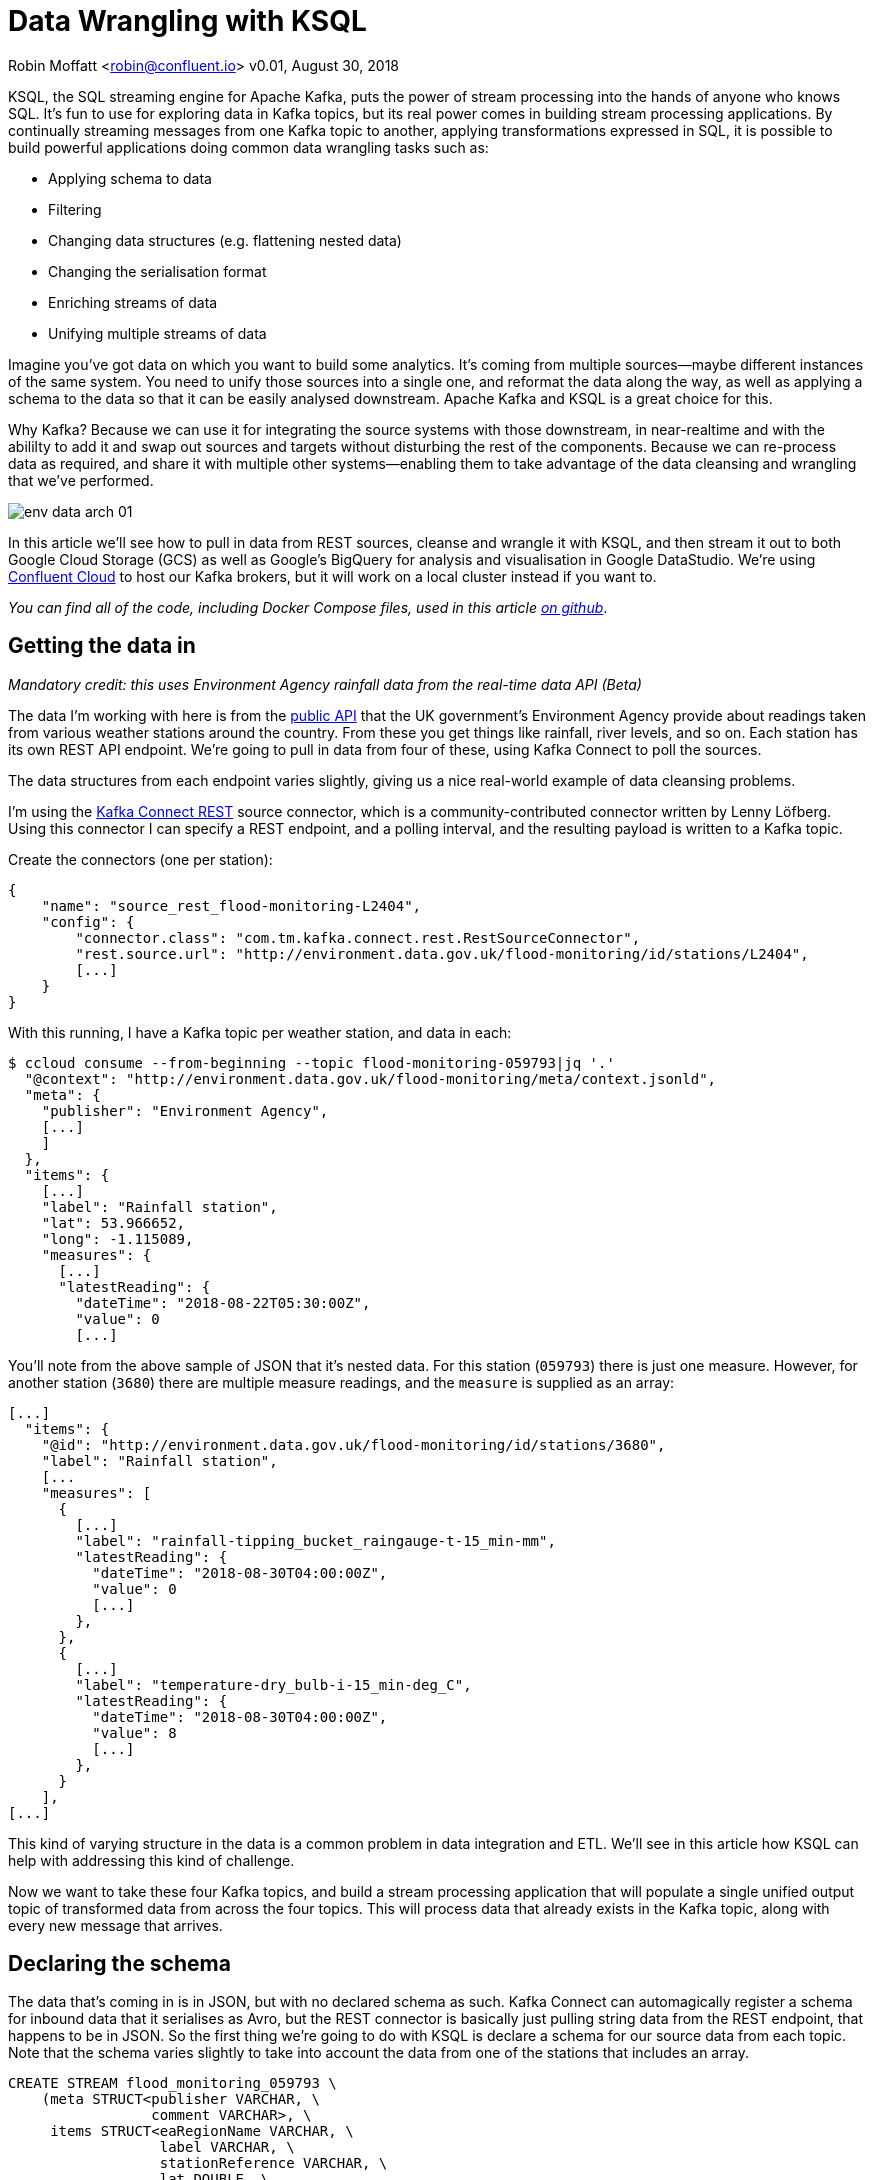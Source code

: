 = Data Wrangling with KSQL

Robin Moffatt <robin@confluent.io>
v0.01, August 30, 2018

KSQL, the SQL streaming engine for Apache Kafka, puts the power of stream processing into the hands of anyone who knows SQL. It's fun to use for exploring data in Kafka topics, but its real power comes in building stream processing applications. By continually streaming messages from one Kafka topic to another, applying transformations expressed in SQL, it is possible to build powerful applications doing common data wrangling tasks such as: 

- Applying schema to data
- Filtering
- Changing data structures (e.g. flattening nested data)
- Changing the serialisation format
- Enriching streams of data
- Unifying multiple streams of data

Imagine you've got data on which you want to build some analytics. It's coming from multiple sources—maybe different instances of the same system. You need to unify those sources into a single one, and reformat the data along the way, as well as applying a schema to the data so that it can be easily analysed downstream. Apache Kafka and KSQL is a great choice for this. 

Why Kafka? Because we can use it for integrating the source systems with those downstream, in near-realtime and with the abililty to add it and swap out sources and targets without disturbing the rest of the components. Because we can re-process data as required, and share it with multiple other systems—enabling them to take advantage of the data cleansing and wrangling that we've performed. 

image::../images/env-data-arch-01.png[]

In this article we'll see how to pull in data from REST sources, cleanse and wrangle it with KSQL, and then stream it out to both Google Cloud Storage (GCS) as well as Google's BigQuery for analysis and visualisation in Google DataStudio. We're using https://confluent.cloud[Confluent Cloud] to host our Kafka brokers, but it will work on a local cluster instead if you want to. 

_You can find all of the code, including Docker Compose files, used in this article https://github.com/confluentinc/demo-scene/blob/master/gcp-pipeline/scenario_01_environment-data.adoc[on github]_.

== Getting the data in

_Mandatory credit: this uses Environment Agency rainfall data from the real-time data API (Beta)_

The data I'm working with here is from the http://environment.data.gov.uk/flood-monitoring/doc/reference[public API] that the UK government's Environment Agency provide about readings taken from various weather stations around the country. From these you get things like rainfall, river levels, and so on. Each station has its own REST API endpoint. We're going to pull in data from four of these, using Kafka Connect to poll the sources. 

The data structures from each endpoint varies slightly, giving us a nice real-world example of data cleansing problems.

I'm using the https://github.com/llofberg/kafka-connect-rest[Kafka Connect REST] source connector, which is a community-contributed connector written by Lenny Löfberg. Using this connector I can specify a REST endpoint, and a polling interval, and the resulting payload is written to a Kafka topic. 

Create the connectors (one per station): 

[source,json]
----
{
    "name": "source_rest_flood-monitoring-L2404",
    "config": {
        "connector.class": "com.tm.kafka.connect.rest.RestSourceConnector",
        "rest.source.url": "http://environment.data.gov.uk/flood-monitoring/id/stations/L2404",
        [...]
    }
}
----
[https://github.com/confluentinc/demo-scene/blob/master/gcp-pipeline/env-data/connect_source.sh[full code here]]

With this running, I have a Kafka topic per weather station, and data in each: 

[source,bash]
----
$ ccloud consume --from-beginning --topic flood-monitoring-059793|jq '.'                                                                                                                                 {
  "@context": "http://environment.data.gov.uk/flood-monitoring/meta/context.jsonld",
  "meta": {
    "publisher": "Environment Agency",
    [...]
    ]
  },
  "items": {
    [...]
    "label": "Rainfall station",
    "lat": 53.966652,
    "long": -1.115089,
    "measures": {
      [...]
      "latestReading": {
        "dateTime": "2018-08-22T05:30:00Z",
        "value": 0
        [...]
----

You'll note from the above sample of JSON that it's nested data. For this station (`059793`) there is just one measure. However, for another station (`3680`) there are multiple measure readings, and the `measure` is supplied as an array: 

[source,json]
----
[...]
  "items": {
    "@id": "http://environment.data.gov.uk/flood-monitoring/id/stations/3680",
    "label": "Rainfall station",
    [...
    "measures": [
      {
        [...]
        "label": "rainfall-tipping_bucket_raingauge-t-15_min-mm",
        "latestReading": {
          "dateTime": "2018-08-30T04:00:00Z",
          "value": 0
          [...]
        },
      },
      {
        [...]
        "label": "temperature-dry_bulb-i-15_min-deg_C",
        "latestReading": {
          "dateTime": "2018-08-30T04:00:00Z",
          "value": 8
          [...]
        },
      }
    ],
[...]    
----

This kind of varying structure in the data is a common problem in data integration and ETL. We'll see in this article how KSQL can help with addressing this kind of challenge. 

Now we want to take these four Kafka topics, and build a stream processing application that will populate a single unified output topic of transformed data from across the four topics. This will process data that already exists in the Kafka topic, along with every new message that arrives. 

== Declaring the schema

The data that's coming in is in JSON, but with no declared schema as such. Kafka Connect can automagically register a schema for inbound data that it serialises as Avro, but the REST connector is basically just pulling string data from the REST endpoint, that happens to be in JSON. So the first thing we're going to do with KSQL is declare a schema for our source data from each topic. Note that the schema varies slightly to take into account the data from one of the stations that includes an array. 

[source,sql]
----
CREATE STREAM flood_monitoring_059793 \
    (meta STRUCT<publisher VARCHAR, \
                 comment VARCHAR>, \
     items STRUCT<eaRegionName VARCHAR, \
                  label VARCHAR, \
                  stationReference VARCHAR, \
                  lat DOUBLE, \
                  long DOUBLE, \
                  measures STRUCT<label VARCHAR, \
                        latestReading STRUCT<\
                            dateTime VARCHAR, \
                            value DOUBLE>,\
                        parameterName VARCHAR, \
                        unitName VARCHAR>> \
    ) WITH (KAFKA_TOPIC='flood-monitoring-059793',VALUE_FORMAT='JSON');

[...]

CREATE STREAM flood_monitoring_3680 \
    (meta STRUCT<publisher VARCHAR, \
                 comment VARCHAR>, \
     items STRUCT<eaRegionName VARCHAR, \
                  label VARCHAR, \
                  stationReference VARCHAR, \
                  lat DOUBLE, \
                  long DOUBLE, \
                  measures ARRAY<STRUCT<label VARCHAR, \
                        latestReading STRUCT<\
                            dateTime VARCHAR, \
                            value DOUBLE>,\
                        parameterName VARCHAR, \
                        unitName VARCHAR>>> \
    ) WITH (KAFKA_TOPIC='flood-monitoring-3680',VALUE_FORMAT='JSON');

----

With the Kafka topics registered and schemas defined, we can list them out: 

[source,sql]
----
ksql> show streams;

 Stream Name             | Kafka Topic                 | Format
----------------------------------------------------------------
 FLOOD_MONITORING_3680   | flood-monitoring-3680       | JSON
 FLOOD_MONITORING_L2404  | flood-monitoring-L2404      | JSON
 FLOOD_MONITORING_059793 | flood-monitoring-059793     | JSON
 FLOOD_MONITORING_L2481  | flood-monitoring-L2481      | JSON
----------------------------------------------------------------
----

Before we even do anything else to the data, we could use KSQL's ability to reserialise data to convert the raw JSON data into Avro. The advantage here is that any application downstream—whether another KSQL process, Kafka Connect, or a Kafka consumer—can work with the data directly from the topic and obtain the schema for it from the Schema Registry. To do this, use the `CREATE STREAM … AS SELECT` statement, with the `VALUE_FORMAT` specified as part of the `WITH` clause: 

[source,sql]
----
CREATE STREAM FLOOD_MONITORING_3680_AVRO \
    WITH (VALUE_FORMAT='AVRO') AS \
    SELECT * FROM FLOOD_MONITORING_3680;
----

You can also define the partitioning and replication factor at this stage too, if you wanted to change that. 

For the rest of this exercise we'll stick to the original JSON topics, and apply the Avro serialisation later on. 

== Working with nested data

Since the data in the source topic is nested JSON, we declare the parent column's data type as `STRUCT`. To access the data using KSQL use the `->` operator: 

[source,sql]
----
select items->stationreference, \
       items->earegionname, \
       items->measures->parameterName, \
       items->measures->latestreading->datetime,\
       items->measures->latestreading->value, \
       items->measures->unitname \
from   flood_monitoring_L2481 limit 1;
L2481 | North East | Water Level | 2018-08-22T13:00:00Z | 5.447 | mAOD
----

For the readings that are part of an array (declared as an `ARRAY<STRUCT>`), use square brackets to designate the index: 

[source,sql]
----
ksql> select items->stationreference, \
        items->earegionname, \
        items->measures[0]->parameterName, \
        items->measures[0]->latestreading->datetime,\
        items->measures[0]->latestreading->value, \
        items->measures[0]->unitname \
 from   flood_monitoring_3680  limit 1;
3680 | Midland | Rainfall | 2018-08-30T04:00:00Z | 0.0 | mm
----


== Unifying Data from Multiple Streams

Taking a sample record from each topic and reading type gives us this table when manually collated: 

|=================================================================================
|3680 | Midland | Rainfall | 2018-08-30T04:00:00Z | 0.0 | mm
|3680 | Midland | Temperature | 2018-08-30T04:00:00Z | 8.0 | deg C
|059793 | North East | Rainfall | 2018-08-22T05:30:00Z | 0.0 | mm
|L2481 | North East | Water Level | 2018-08-22T13:00:00Z | 5.447 | mAOD
|L2404 | North East | Water Level | 2018-08-22T18:45:00Z | 5.23 | mAOD
|=================================================================================

Looking at the data, we can apply a data model that looks something like this: 

[source,bash]
----
+-Environment Readings
  +-Station reference
  +-Station region
  +-Type of measurement
  +-Measurement timestamp
  +-Measurement
  +-Measurement units
----

The type of reading varies (temperature, rainfall, river level, and so on), as does the units associated with it, and the station. We could normalise this out into stations, reading types, and so on—but for ease of reporting we'll actually denormalise it into a single flat structure. This means bringing in data from the multiple streams, including manually exploding the array within the `3680` topic (containing both Rainfall and Temperature data): 

image::../images/ksql-unify01.png[]

To do this, we can use KSQL's `INSERT INTO` statement. This streams the results of a `SELECT` statement into an existing target `STREAM`. The initial `STREAM` we'll create using `CREATE STREAM…AS SELECT`. We'll also take the opportunity to serialise the data to Avro. 

[source,sql]
----
CREATE STREAM ENVIRONMENT_DATA WITH \
        (VALUE_FORMAT='AVRO') AS \
SELECT  items->stationreference AS stationreference, \
        items->earegionname AS earegionname, \
        items->label AS label, \
        items->lat AS lat, items->long AS long, \
        items->measures->latestreading->datetime AS reading_ts, \
        items->measures->parameterName AS parameterName, \
        items->measures->latestreading->value AS reading_value, \
        items->measures->unitname AS unitname \
 FROM   flood_monitoring_L2404 ;

INSERT INTO ENVIRONMENT_DATA \
SELECT  items->stationreference AS stationreference, \
        items->earegionname AS earegionname, \
        items->label AS label, \
        items->lat AS lat, items->long AS long, \
        items->measures->latestreading->datetime AS reading_ts, \
        items->measures->parameterName AS parameterName, \
        items->measures->latestreading->value AS value, \
        items->measures->unitname AS unitname \
 FROM   flood_monitoring_L2481 ;

-- (INSERT INTO repeated for the remaining source topics)
----
https://github.com/confluentinc/demo-scene/blob/master/gcp-pipeline/env-data/apply_schema__unify_streams_minimal.sql[src]

Now when we inspect the `STREAMS` we can see the new one created and populated by the above statements: 

[source,sql]
----
ksql> show streams;

 Stream Name                | Kafka Topic                 | Format
-------------------------------------------------------------------
 FLOOD_MONITORING_3680      | flood-monitoring-3680       | JSON
 FLOOD_MONITORING_L2404     | flood-monitoring-L2404      | JSON
 FLOOD_MONITORING_059793    | flood-monitoring-059793     | JSON
 FLOOD_MONITORING_L2481     | flood-monitoring-L2481      | JSON
 ENVIRONMENT_DATA           | ENVIRONMENT_DATA            | AVRO
-------------------------------------------------------------------
----

Note that the **Format** is `AVRO`. Using `DESCRIBE EXTENDED` you can check that messages are being processed by reviewing the `Local runtime statistics`: 

[source,sql]
----
ksql> DESCRIBE EXTENDED ENVIRONMENT_DATA;
[...]
Local runtime statistics
------------------------
messages-per-sec:         0   total-messages:      2311     last-message: 8/30/18 2:38:48 PM UTC
 failed-messages:         0 failed-messages-per-sec:         0      last-failed:       n/a
(Statistics of the local KSQL server interaction with the Kafka topic ENVIRONMENT_DATA)
ksql>
----

The unified topic is `ENVIRONMENT_DATA`, and has data from all source topics within it: 

[source,sql]
----
ksql> SELECT * FROM ENVIRONMENT_DATA ;
1534992115367 | null | L2404 | North East | Foss Barrier | 53.952443 | -1.078056 | 2018-08-22T18:45:00Z | Water Level | 5.23 | mAOD
[...]
1535615911999 | null | L2481 | North East | York James Street TS | 53.960145 | -1.06865 | 2018-08-30T05:30:00Z | Water Level | 5.428 | mAOD
[...]
1535135263726 | null | 059793 | North East | Rainfall station | 53.966652 | -1.115089 | 2018-08-24T17:00:00Z | Rainfall | 0.0 | mm
[...]
1535638518251 | null | 3680 | Midland | Rainfall station | 52.73152 | -0.995167 | 2018-08-30T04:00:00Z | Rainfall | 0.0 | mm
[...]
1535638518251 | null | 3680 | Midland | Rainfall station | 52.73152 | -0.995167 | 2018-08-30T04:00:00Z | Temperature | 8.0 | deg C
----

== Re-keying data in KSQL

Based on the above data model, the unique key for data is a composite of the station + reading type + timestamp. We're going to handle the timestamp seperately - for now let's see how to use KSQL to set the message key used by Kafka. 

The message key is important as it defines the partition on which messages are stored in Kafka, as well as being used in any joins in KSQL. At the moment there's no key set, so data for the same station and reading type could be scattered across partitions. For a few rows of data this may not matter, but as volumes increase it becomes more important to consider. It's also pertinent to the strict ordering guarentee that Kafka provides, which only applies within a partition. 

Using https://docs.confluent.io/current/app-development/kafkacat-usage.html[kafkacat] we can inspect the partition assignments. I'm using a topic that I've created just for this purpose, with the serialisation set to JSON (kafkacat doesn't currently support Avro). By filtering for a given station we can see the partitions the messages are assigned to, as well as the message key: 

[source,bash]
----
$ kafkacat -b kafka-broker:9092 -t ENVIRONMENT_DATA_JSON -f 'Partition: %p\tOffset: %o\tKey (%K bytes): %k\tValue (%S bytes): %s\n'|grep L2481

Partition: 0    Offset: 344     Key (-1 bytes):         Value (260 bytes): {"STATIONREFERENCE":"L2481"[...]
[...]
Partition: 1    Offset: 595     Key (-1 bytes):         Value (260 bytes): {"STATIONREFERENCE":"L2481"[...]
[...]
Partition: 2    Offset: 48      Key (-1 bytes):         Value (260 bytes): {"STATIONREFERENCE":"L2481"[...]
Partition: 2    Offset: 49      Key (-1 bytes):         Value (260 bytes): {"STATIONREFERENCE":"L2481"[...]
[...]
----

Note how the messages span several partitions, and have a null key. 

Now let's repartition our unified data stream, using the `PARTITION BY` clause: 

[source,sql]
----
CREATE STREAM ENVIRONMENT_DATA_REKEYED AS \
    SELECT STATIONREFERENCE+PARAMETERNAME AS COMPOSITE_KEY, * FROM ENVIRONMENT_DATA \
    PARTITION BY COMPOSITE_KEY;
----

Checking the data with kafkacat again we see: 

[source,bash]
----
kafkacat -b kafka-broker:9092 -t ENVIRONMENT_DATA_REKEYED -f 'Partition: %p\tOffset: %o\tKey (%K bytes): %k\tValue (%S bytes): %s\n'|grep L2481
% Auto-selecting Consumer mode (use -P or -C to override)
% Reached end of topic ENVIRONMENT_DATA_REKEYED2 [3] at offset 0
% Reached end of topic ENVIRONMENT_DATA_REKEYED2 [1] at offset 0
Partition: 2    Offset: 0       Key (16 bytes): L2481Water Level        Value (241 bytes): {"COMPOSITE_KEY":"L2481Water Level","STATIONREFERENCE":"L2481"[...]
Partition: 2    Offset: 1       Key (16 bytes): L2481Water Level        Value (241 bytes): {"COMPOSITE_KEY":"L2481Water Level","STATIONREFERENCE":"L2481"[...]
[...]
Partition: 2    Offset: 734     Key (16 bytes): L2481Water Level        Value (241 bytes): {"COMPOSITE_KEY":"L2481Water Level","STATIONREFERENCE":"L2481"[...]
----

All of the messages for the given key reside on a single partition, and each message has a key as well as value.

== Managing Timestamps in KSQL 

As well as messages having a key (and value), they also have a timestamp in their metadata. This can be set explicitly by the application producing the messages to Kafka, or in the absence of that will take the time at which it arrives at the Kafka broker. The messages that we're working with have the timestamp of the time at which they were ingested by Kafka Connect. However, the actual timestamp to use in processing the data for analysis is the `items.measures.latestReading.dateTime` value within the message. This matters particularly when using the data for aggregations, time-based partitioning, and so on. Using the `TIMESTAMPTOSTRING` function we can examine the two timestamps discussed above: 

[source,sql]
----
ksql> SELECT TIMESTAMPTOSTRING(ROWTIME, 'yyyy-MM-dd HH:mm:ss'), items->measures->latestReading->dateTime FROM FLOOD_MONITORING_L2404 LIMIT 1;
2018-08-23 01:11:53 | 2018-08-22T18:45:00Z
----

In this example, the data arrived in Kafka at 01:11 on the 23rd August, but the reading was from 18:45 on the 22nd August. If we did any date arithmetic on the data as it stands (for example, what was the maximum reading value on the 22nd August) we'd get an incorrect answer. This is because KSQL uses the _message timestamp_ (accessible through the virtual system column `ROWTIME`) in its time processing (such as windowed aggregates). 

To rectify this, we can use KSQL. Just as we used the `WITH` clause above to set the serialisation format to Avro, we can use a similar pattern to override the timestamp that will be used for the messages in the target stream being created: 

[source,sql]
----
CREATE STREAM ENVIRONMENT_DATA_WITH_TS \
            WITH (TIMESTAMP='READING_TS', \
                  TIMESTAMP_FORMAT='yyyy-MM-dd''T''HH:mm:ssX') \
AS \
SELECT * \
  FROM ENVIRONMENT_DATA ;
----

* _Currently blocked by https://github.com/confluentinc/ksql/issues/1439[#1439]. Workaround is a two-step conversion_: 
+
[source,sql]
----
CREATE STREAM ENVIRONMENT_DATA_WITH_TS_STG AS \
SELECT STRINGTOTIMESTAMP(READING_TS, 'yyyy-MM-dd''T''HH:mm:ssX') AS READING_TS_EPOCH, * \
FROM ENVIRONMENT_DATA ;

CREATE STREAM ENVIRONMENT_DATA_WITH_TS \
            WITH (TIMESTAMP='READING_TS_EPOCH') \
AS \
SELECT * \
  FROM ENVIRONMENT_DATA_WITH_TS_STG;
----

To validate the conversion, check out the ROWTIME of the newly-created stream compared to the source `READING_TS`: 

[source,sql]
----
ksql> SELECT TIMESTAMPTOSTRING(ROWTIME, 'yyyy-MM-dd HH:mm:ss'), READING_TS \
      FROM ENVIRONMENT_DATA_WITH_TS LIMIT 1;
2018-08-22 18:45:00 | 2018-08-22T18:45:00Z
----

== Column derivations with KSQL

As well as filtering, KSQL can also be used to create derivations based on the incoming data. Let's take the example of dates. As well as the raw timestamp of each reading that we receive, it could be that for ease of use down-stream we want to also add columns for just year, month, and so on. Easily done, using the `TIMESTAMPTOSTRING` function and https://docs.oracle.com/javase/8/docs/api/java/time/format/DateTimeFormatter.html[DateTime format strings]: 

[source,sql]
----
CREATE STREAM ENVIRONMENT_DATA_LOCAL_WITH_TS_AND_DATE_COLS AS \
SELECT *, \
       TIMESTAMPTOSTRING(ROWTIME,'QQQ') as READING_QTR, \
       TIMESTAMPTOSTRING(ROWTIME,'yyyy-MM-dd') as READING_YMD, \
       TIMESTAMPTOSTRING(ROWTIME,'yyyy-MM') as READING_YM \
FROM   ENVIRONMENT_DATA_LOCAL_WITH_TS;
----

Now the stream includes the new columns: 

[source,sql]
----
ksql> DESCRIBE ENVIRONMENT_DATA_LOCAL_WITH_TS_AND_DATE_COLS;

Name                 : ENVIRONMENT_DATA_LOCAL_WITH_TS_AND_DATE_COLS
 Field            | Type
----------------------------------------------
 ROWTIME          | BIGINT           (system)
 ROWKEY           | VARCHAR(STRING)  (system)
 READING_TS_EPOCH | BIGINT
 STATIONREFERENCE | VARCHAR(STRING)
 EAREGIONNAME     | VARCHAR(STRING)
 LABEL            | VARCHAR(STRING)
 LAT              | DOUBLE
 LONG             | DOUBLE
 READING_TS       | VARCHAR(STRING)
 PARAMETERNAME    | VARCHAR(STRING)
 READING_VALUE    | DOUBLE
 UNITNAME         | VARCHAR(STRING)
 READING_QTR      | VARCHAR(STRING)
 READING_YMD      | VARCHAR(STRING)
 READING_YM       | VARCHAR(STRING)
----------------------------------------------
----

and each message includes the derived data: 

[source,sql]
----
ksql> SELECT READING_TS, \
             READING_QTR, \
             READING_YMD, \
             READING_YM \
      FROM   ENVIRONMENT_DATA_LOCAL_WITH_TS_AND_DATE_COLS \
             LIMIT 5;
2018-08-26T18:15:00Z | Q3 | 2018-08-26 | 2018-08
2018-08-24T18:15:00Z | Q3 | 2018-08-24 | 2018-08
2018-08-29T09:15:00Z | Q3 | 2018-08-29 | 2018-08
2018-08-23T18:15:00Z | Q3 | 2018-08-23 | 2018-08
2018-08-25T05:30:00Z | Q3 | 2018-08-25 | 2018-08
Limit Reached
Query terminated
----

_In this example we're building up step-by-step a series of transformations in a daisy-chain style. In practice you may re-factor these into fewer steps, but I'm keeping them separate here to make the explanations clearer_.

== Filtering data with KSQL

Let's see how we can filter the data using KSQL. Each `CREATE STREAM…AS SELECT` statement creates a Kafka topic populated continually with the results of the transformation. We can use the same approach to filter the stream of data. For example, using the KSQL function `GEO_DISTANCE` we can filter the stream of data to just messages within a given distance of https://www.google.com/maps?q=53.919066%2C+-1.815725[a point]. 

[source,sql]
----
CREATE STREAM ENVIRONMENT_DATA_LOCAL_WITH_TS AS \
SELECT * FROM ENVIRONMENT_DATA_WITH_TS \
WHERE  GEO_DISTANCE(LAT,LONG,53.919066, -1.815725,'KM') < 100;
----

== Recap

So far, we've ingested data from several sources, with similar but varying data models. Using KSQL we've wrangling the data: 

* Flattened nested data structures
* Reserialised JSON data to Avro
* Unified the multiple streams into one
* Set the message partitioning key
* Set the message timestamp metadata to the correct logical value
* Created derived columns in the transformation
* Filtered the data to include messages only matching a given pattern

< diagram >

The results of these transformations is continually populated Kafka topics. As new messages arrive on the source, they are processed by the continually-running KSQL statements, and written to the target Kafka topic. 

== Streaming Onwards…

The great thing about Kafka is the ability to build systems in which functionality is compartmentalised. Ingest is handled by one process (here, Kafka Connect), transformation by a series of KSQL statements. Each can be modified and switched out for another without impacting the pipeline we're building. By keeping them separate it makes it easier to test, to troubleshoot, to analyse performance metrics, and so on. It also means that we can extend data pipelines easily. We may have a single use-case in mind when initially building it, and one way to do this would be to build a single application that pulls data from REST endpoints, cleanses and wrangles it, and writes it out to the original target. But now if we want to add other targets, we have to modify that application, which becomes more complex and risky to do. Instead, by breaking the processes up and building it all around Kafka, adding another target for the data is as simple as consuming the transformed data from a Kafka topic. 

So let's take our transformed data, and do something with it! We can use it to drive analytics requirements, but we'll also see how it could drive applications themselves too. 

For our analytics, we're going to land the data to Google's Cloud Data Warehouse tool—https://cloud.google.com/bigquery/[BigQuery]. We'll use another Kafka Connect community connector, one written by WePay for https://www.confluent.io/connector/bigquery-sink-connector/[streaming data from Kafka topics to BigQuery]. For this you need to set up your GCP credentials in a file accessible to the Connect worker(s), and also make sure that the BigQuery project and dataset exists first—here I'm using ones called `devx-testing` and `environment_data` respectively: 

[source,json]
----
{
  "name": "sink_gbq_environment-data",
  "config": {
    "connector.class":"com.wepay.kafka.connect.bigquery.BigQuerySinkConnector",
    "topics": "ENVIRONMENT_DATA",
    "autoCreateTables":"true",
    "autoUpdateSchemas":"true",
    "project":"devx-testing",
    "datasets":".*=environment_data",
    "keyfile":"/root/creds/gcp_creds.json"
    [...]
----
[https://github.com/confluentinc/demo-scene/blob/master/gcp-pipeline/env-data/connect_sink_gbq.sh[full code here]]

Once deployed, we can see data arriving in BigQuery using the Console: 

image::../images/gbq_env-data-03.png[Google BigQuery with streamed through Kafka and transformed with KSQL]

We can also use `bq`: 

[source,bash]
----
$ bq ls environment_data
         tableId           Type    Labels   Time Partitioning
 ------------------------ ------- -------- -------------------
  ENVIRONMENT_DATA         TABLE            DAY

$ bq query 'select * from environment_data.ENVIRONMENT_DATA'
Waiting on bqjob_r5ce1258159e7bf44_000001658f8cfedb_1 ... (0s) Current status: DONE
+------------------+--------------+------------------------+------+------------+----------------------+-----------+-----------+----------------------+---------------+-------+----------+
| STATIONREFERENCE | EAREGIONNAME |       EAAREANAME       | TOWN | RIVERNAME  |        LABEL         |    LAT    |   LONG    |       DATETIME       | PARAMETERNAME | VALUE | UNITNAME |
+------------------+--------------+------------------------+------+------------+----------------------+-----------+-----------+----------------------+---------------+-------+----------+
| L2404            | North East   | North East - Yorkshire | York | River Ouse | Foss Barrier         | 53.952443 | -1.078056 | 2018-08-08T16:30:00Z | Water Level   |  5.01 | mAOD     |
| L2404            | North East   | North East - Yorkshire | York | River Ouse | Foss Barrier         | 53.952443 | -1.078056 | 2018-08-08T18:15:00Z | Water Level   | 5.003 | mAOD     |
[...]
----

There are many ways of working with data in BigQuery, both using direct SQL interface as above or through the GUI console—or through numerous analytics visualization tools (including Looker, Tableau, Qlik, re:dash, etc). Here I've used Google's own https://marketingplatform.google.com/about/data-studio/[Data Studio]. Connecting to BigQuery is simple, and once the dataset is in Data Studio it's a matter of moments to throw some useful vizualisations together: 

image::../images/gds_env-data-02.png[Google Data Studio showing data from BigQuery streamed through Kafka and transformed with KSQL]
image::../images/gds_env-data-03.png[Google Data Studio showing data from BigQuery streamed through Kafka and transformed with KSQL]

As well as streaming data to Google BigQuery, we can _also_ stream the same transformed data to Google's Cloud Storage (GCS). This may be for uses such as archival purposes, or maybe batch access from other applications (although arguably this would be done from consuming the Kafka topic directly): 

[source,json]
----
{
  "name": "sink_gcs_environment-data",
  "config": {
    "connector.class": "io.confluent.connect.gcs.GcsSinkConnector",
    "topics": "ENVIRONMENT_DATA",
    "gcs.bucket.name": "rmoff-environment-data",
    "gcs.part.size": "5242880",
    "flush.size": "16",
    "gcs.credentials.path": "/root/creds/gcp_creds.json",
[...]
----

With this connector running, we now have data streaming to BigQuery as before, and now also Google Cloud Storage: 

[source,bash]
----
$ gsutil ls gs://rmoff-environment-data/topics/
gs://rmoff-environment-data/topics/ENVIRONMENT_DATA/

$ gsutil ls gs://rmoff-environment-data/topics/ENVIRONMENT_DATA/partition=0/
gs://rmoff-environment-data/topics/ENVIRONMENT_DATA/partition=0/ENVIRONMENT_DATA+0+0000000000.json
gs://rmoff-environment-data/topics/ENVIRONMENT_DATA/partition=0/ENVIRONMENT_DATA+0+0000000016.json
----

== Conclusion

KSQL and Apache Kafka are a powerful way to build integration between systems, with transformation applied to the data in-flight, and the resulting data available to multiple consuming applications downstream. By working with streaming data, organisations can take advantage of the transform-once-use-many paradigm, since the data is available instantly for real-time applications to use, whilst applications with less immediate requirements (as is often the case with analytics) can use the same data. This reduces complexity, reduces duplication of code, and leads to a more flexible and powerful architecture. 

Using KSQL streaming processing can be expressed using SQL alone, with no need to write any Java code. This opens it up to a much greater audience of developers. To learn more about KSQL and get started with it, check out: 

* https://www.confluent.io/product/ksql/[KSQL home page]
* https://www.youtube.com/playlist?list=PLa7VYi0yPIH2eX8q3mPpZAn3qCS1eDX8W[KSQL video tutorials]
* https://docs.confluent.io/current/ksql/docs/tutorials/basics-docker.html[KSQL hands-on tutorials]

_You can find all of the code used in this article on [https://github.com/confluentinc/demo-scene/blob/master/gcp-pipeline/env-data/[github]_.